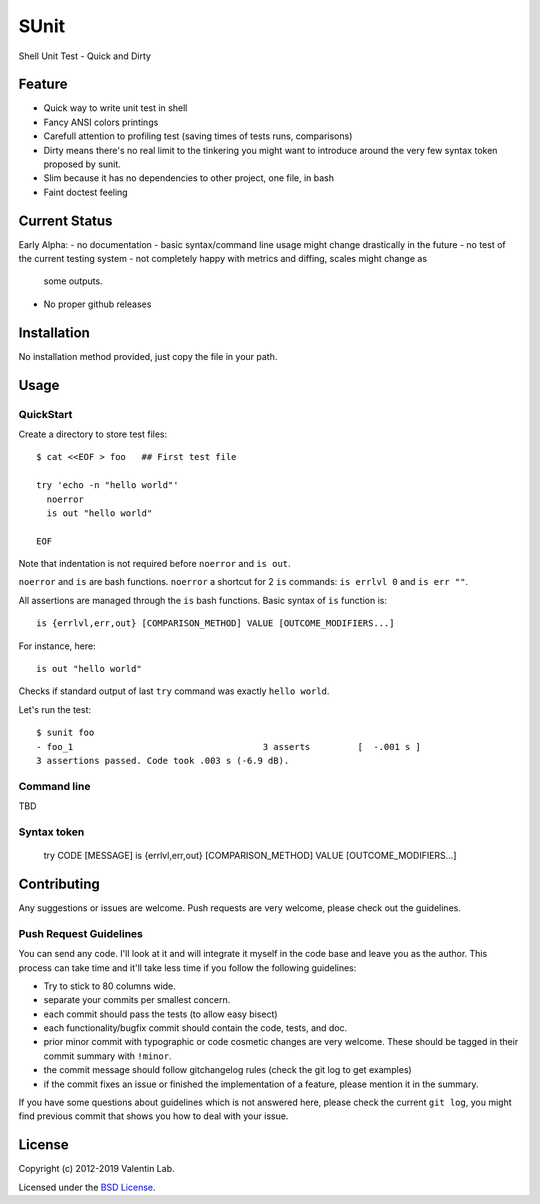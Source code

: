 =====
SUnit
=====

Shell Unit Test - Quick and Dirty


Feature
=======

- Quick way to write unit test in shell

- Fancy ANSI colors printings

- Carefull attention to profiling test (saving times of tests runs, comparisons)

- Dirty means there's no real limit to the tinkering you might want
  to introduce around the very few syntax token proposed by sunit.

- Slim because it has no dependencies to other project, one file, in bash

- Faint doctest feeling


Current Status
==============

Early Alpha:
- no documentation
- basic syntax/command line usage might change drastically in the future
- no test of the current testing system
- not completely happy with metrics and diffing, scales might change as
  some outputs.
- No proper github releases


Installation
============

No installation method provided, just copy the file in your path.


Usage
=====


QuickStart
----------

Create a directory to store test files::

    $ cat <<EOF > foo   ## First test file

    try 'echo -n "hello world"'
      noerror
      is out "hello world"

    EOF

Note that indentation is not required before ``noerror`` and ``is out``.

``noerror`` and ``is`` are bash functions. ``noerror`` a shortcut for
2 ``is`` commands: ``is errlvl 0`` and ``is err ""``.

All assertions are managed through the ``is`` bash functions. Basic
syntax of ``is`` function is::

    is {errlvl,err,out} [COMPARISON_METHOD] VALUE [OUTCOME_MODIFIERS...]

For instance, here::

    is out "hello world"

Checks if standard output of last ``try`` command was exactly ``hello
world``.

Let's run the test::

    $ sunit foo
    - foo_1                                    3 asserts         [  -.001 s ]
    3 assertions passed. Code took .003 s (-6.9 dB).


Command line
------------

TBD

Syntax token
------------


    try CODE [MESSAGE]
    is {errlvl,err,out} [COMPARISON_METHOD] VALUE [OUTCOME_MODIFIERS...]


Contributing
============

Any suggestions or issues are welcome. Push requests are very welcome,
please check out the guidelines.


Push Request Guidelines
-----------------------

You can send any code. I'll look at it and will integrate it myself in
the code base and leave you as the author. This process can take time and
it'll take less time if you follow the following guidelines:

- Try to stick to 80 columns wide.
- separate your commits per smallest concern.
- each commit should pass the tests (to allow easy bisect)
- each functionality/bugfix commit should contain the code, tests,
  and doc.
- prior minor commit with typographic or code cosmetic changes are
  very welcome. These should be tagged in their commit summary with
  ``!minor``.
- the commit message should follow gitchangelog rules (check the git
  log to get examples)
- if the commit fixes an issue or finished the implementation of a
  feature, please mention it in the summary.

If you have some questions about guidelines which is not answered here,
please check the current ``git log``, you might find previous commit that
shows you how to deal with your issue.


License
=======

Copyright (c) 2012-2019 Valentin Lab.

Licensed under the `BSD License`_.

.. _BSD License: http://raw.github.com/0k/sunit/master/LICENSE
